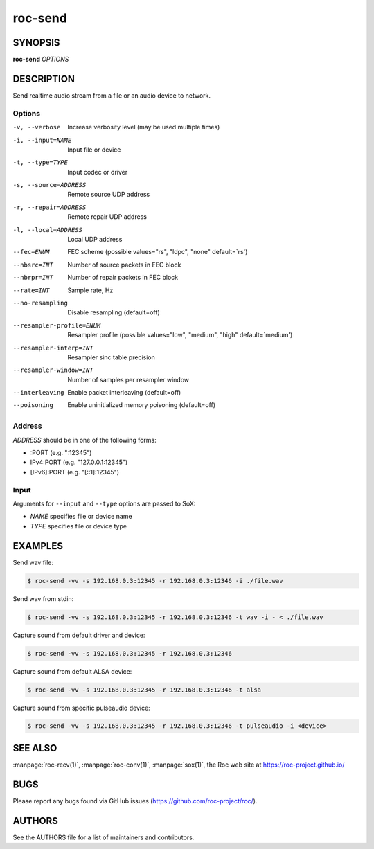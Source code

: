 roc-send
********

SYNOPSIS
========

**roc-send** *OPTIONS*

DESCRIPTION
===========

Send realtime audio stream from a file or an audio device to network.

Options
-------

-v, --verbose                 Increase verbosity level (may be used multiple times)
-i, --input=NAME              Input file or device
-t, --type=TYPE               Input codec or driver
-s, --source=ADDRESS          Remote source UDP address
-r, --repair=ADDRESS          Remote repair UDP address
-l, --local=ADDRESS           Local UDP address
--fec=ENUM                    FEC scheme  (possible values="rs", "ldpc", "none" default=`rs')
--nbsrc=INT                   Number of source packets in FEC block
--nbrpr=INT                   Number of repair packets in FEC block
--rate=INT                    Sample rate, Hz
--no-resampling               Disable resampling  (default=off)
--resampler-profile=ENUM      Resampler profile  (possible values="low", "medium", "high" default=`medium')
--resampler-interp=INT        Resampler sinc table precision
--resampler-window=INT        Number of samples per resampler window
--interleaving                Enable packet interleaving  (default=off)
--poisoning                   Enable uninitialized memory poisoning (default=off)

Address
-------

*ADDRESS* should be in one of the following forms:

- :PORT (e.g. ":12345")
- IPv4:PORT (e.g. "127.0.0.1:12345")
- [IPv6]:PORT (e.g. "[::1]:12345")

Input
-----

Arguments for ``--input`` and ``--type`` options are passed to SoX:

- *NAME* specifies file or device name
- *TYPE* specifies file or device type

EXAMPLES
========

Send wav file:

.. code::

    $ roc-send -vv -s 192.168.0.3:12345 -r 192.168.0.3:12346 -i ./file.wav

Send wav from stdin:

.. code::

    $ roc-send -vv -s 192.168.0.3:12345 -r 192.168.0.3:12346 -t wav -i - < ./file.wav

Capture sound from default driver and device:

.. code::

    $ roc-send -vv -s 192.168.0.3:12345 -r 192.168.0.3:12346

Capture sound from default ALSA device:

.. code::

    $ roc-send -vv -s 192.168.0.3:12345 -r 192.168.0.3:12346 -t alsa

Capture sound from specific pulseaudio device:

.. code::

    $ roc-send -vv -s 192.168.0.3:12345 -r 192.168.0.3:12346 -t pulseaudio -i <device>

SEE ALSO
========

:manpage:`roc-recv(1)`, :manpage:`roc-conv(1)`, :manpage:`sox(1)`, the Roc web site at https://roc-project.github.io/

BUGS
====

Please report any bugs found via GitHub issues (https://github.com/roc-project/roc/).

AUTHORS
=======

See the AUTHORS file for a list of maintainers and contributors.
